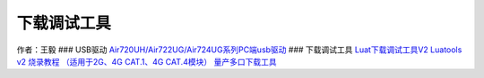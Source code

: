 下载调试工具
============

作者：王毅 ### USB驱动
`Air720UH/Air722UG/Air724UG系列PC端usb驱动 <http://openluat-luatcommunity.oss-cn-hangzhou.aliyuncs.com/attachment/20200808183454135_sw_file_20200303181718_8910_module_usb_driver_signed%20_20200303_hezhou.7z>`__
### 下载调试工具
`Luat下载调试工具V2 <http://openluat-luatcommunity.oss-cn-hangzhou.aliyuncs.com/attachment/20200808182655634_Luatools_v2.exe>`__
`Luatools v2 烧录教程 （适用于2G、4G CAT.1、4G
CAT.4模块） <https://luatdoc.papapoi.com/713/>`__
`量产多口下载工具 <http://openluat-luatcommunity.oss-cn-hangzhou.aliyuncs.com/attachment/20200808185432677_8910-UPGRADEDOWNLOAD_R23.0.0001.7z>`__
